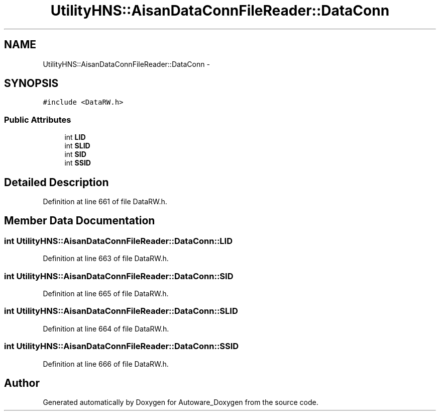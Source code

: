 .TH "UtilityHNS::AisanDataConnFileReader::DataConn" 3 "Fri May 22 2020" "Autoware_Doxygen" \" -*- nroff -*-
.ad l
.nh
.SH NAME
UtilityHNS::AisanDataConnFileReader::DataConn \- 
.SH SYNOPSIS
.br
.PP
.PP
\fC#include <DataRW\&.h>\fP
.SS "Public Attributes"

.in +1c
.ti -1c
.RI "int \fBLID\fP"
.br
.ti -1c
.RI "int \fBSLID\fP"
.br
.ti -1c
.RI "int \fBSID\fP"
.br
.ti -1c
.RI "int \fBSSID\fP"
.br
.in -1c
.SH "Detailed Description"
.PP 
Definition at line 661 of file DataRW\&.h\&.
.SH "Member Data Documentation"
.PP 
.SS "int UtilityHNS::AisanDataConnFileReader::DataConn::LID"

.PP
Definition at line 663 of file DataRW\&.h\&.
.SS "int UtilityHNS::AisanDataConnFileReader::DataConn::SID"

.PP
Definition at line 665 of file DataRW\&.h\&.
.SS "int UtilityHNS::AisanDataConnFileReader::DataConn::SLID"

.PP
Definition at line 664 of file DataRW\&.h\&.
.SS "int UtilityHNS::AisanDataConnFileReader::DataConn::SSID"

.PP
Definition at line 666 of file DataRW\&.h\&.

.SH "Author"
.PP 
Generated automatically by Doxygen for Autoware_Doxygen from the source code\&.
